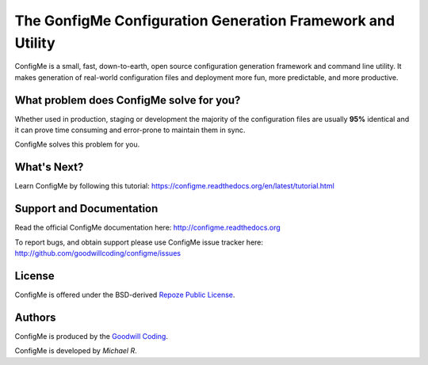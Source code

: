 ===========================================================
The GonfigMe Configuration Generation Framework and Utility
===========================================================

ConfigMe is a small, fast, down-to-earth, open source configuration generation
framework and command line utility. It makes generation of real-world
configuration files and deployment more fun, more predictable, and more
productive.

What problem does ConfigMe solve for you?
=========================================

Whether used in production, staging or development the majority of the
configuration files are usually **95%** identical and it can prove time
consuming and error-prone to maintain them in sync.

ConfigMe solves this problem for you.

What's Next?
============

Learn ConfigMe by following this tutorial:
https://configme.readthedocs.org/en/latest/tutorial.html

Support and Documentation
=========================

Read the official ConfigMe documentation here: http://configme.readthedocs.org

To report bugs, and obtain support please use ConfigMe issue tracker here:
http://github.com/goodwillcoding/configme/issues

License
=======

ConfigMe is offered under the BSD-derived `Repoze Public License
<http://repoze.org/license.html>`_.


Authors
=======

ConfigMe is produced by the
`Goodwill Coding <http://github.com/goodwillcoding>`_.

ConfigMe is developed by `Michael R`.
